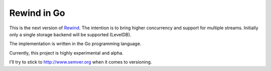 ============
Rewind in Go
============

This is the next version of `Rewind`_. The intention is to bring higher
concurrency and support for multiple streams. Initially only a single
storage backend will be supported (LevelDB).

.. _Rewind: https://github.com/JensRantil/rewind

The implementation is written in the Go programming language.

Currently, this project is highly experimental and alpha.

I'll try to stick to http://www.semver.org when it comes to versioning.
